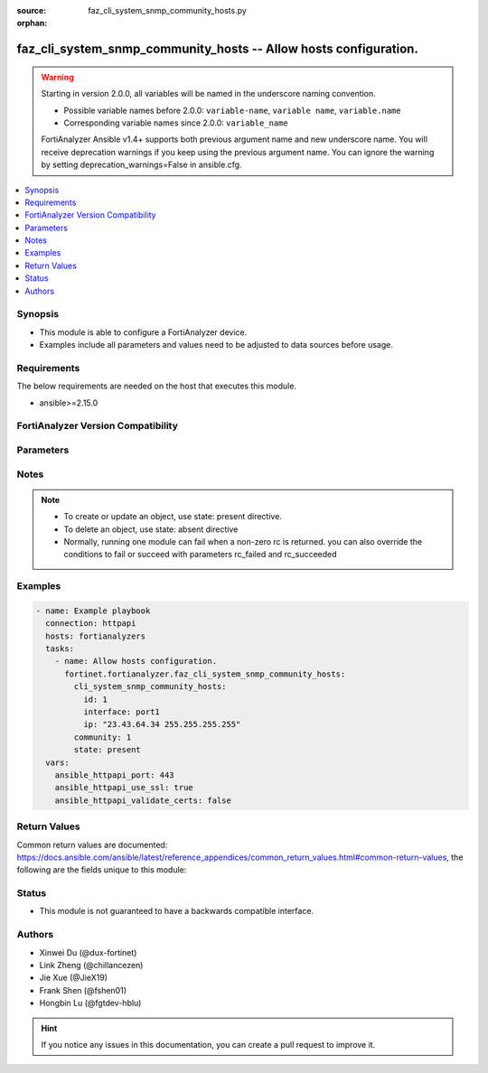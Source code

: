 :source: faz_cli_system_snmp_community_hosts.py

:orphan:

.. _faz_cli_system_snmp_community_hosts:

faz_cli_system_snmp_community_hosts -- Allow hosts configuration.
+++++++++++++++++++++++++++++++++++++++++++++++++++++++++++++++++

.. versionadded:: 1.0.0

.. warning::
   Starting in version 2.0.0, all variables will be named in the underscore naming convention.

   - Possible variable names before 2.0.0: ``variable-name``, ``variable name``, ``variable.name``
   - Corresponding variable names since 2.0.0: ``variable_name``
  
   FortiAnalyzer Ansible v1.4+ supports both previous argument name and new underscore name.
   You will receive deprecation warnings if you keep using the previous argument name.
   You can ignore the warning by setting deprecation_warnings=False in ansible.cfg.

.. contents::
   :local:
   :depth: 1


Synopsis
--------

- This module is able to configure a FortiAnalyzer device.
- Examples include all parameters and values need to be adjusted to data sources before usage.


Requirements
------------
The below requirements are needed on the host that executes this module.

- ansible>=2.15.0


FortiAnalyzer Version Compatibility
------------------------------------
.. raw:: html

 <br>
 <p>Supported Version Ranges: <code class="docutils literal notranslate">v6.2.1 -> latest</code></p>




Parameters
----------

.. raw:: html

 <ul>
 <li><span class="li-head">access_token</span> -The token to access FortiAnalyzer without using ansible_username and ansible_password. <span class="li-normal">type: str</span> <span class="li-required">required: false</span></li>
 <li><span class="li-head">enable_log</span> - Enable/Disable logging for task <span class="li-normal">type: bool</span> <span class="li-required">required: false</span> <span class="li-normal"> default: False</span> </li>
 <li><span class="li-head">forticloud_access_token</span> - Access token of forticloud analyzer API users. <span class="li-normal">type: str</span> <span class="li-required">required: false</span> </li>
 <li><span class="li-head">log_path</span> - The path to save log. Used if enable_log is true. Please use absolute path instead of relative path. If the log_path setting is incorrect, the log will be saved in /tmp/fortianalyzer.ansible.log<span class="li-normal">type: str</span> <span class="li-required">required: false</span> <span class="li-normal"> default: "/tmp/fortianalyzer.ansible.log"</span> </li>
 <li><span class="li-head">proposed_method</span> - The overridden method for the underlying Json RPC request <span class="li-normal">type: str</span> <span class="li-required">required: false</span> <span class="li-normal"> choices: set, update, add</span> </li>
 <li><span class="li-head">bypass_validation</span> - Only set to True when module schema diffs with FortiAnalyzer API structure, module continues to execute without validating parameters <span class="li-normal">type: bool</span> <span class="li-required">required: false</span> <span class="li-normal"> default: False</span> </li>
 <li><span class="li-head">rc_succeeded</span> - The rc codes list with which the conditions to succeed will be overriden <span class="li-normal">type: list</span> <span class="li-required">required: false</span> </li>
 <li><span class="li-head">rc_failed</span> - The rc codes list with which the conditions to fail will be overriden <span class="li-normal">type: list</span> <span class="li-required">required: false</span> </li>
 <li><span class="li-head">state</span> - The directive to create, update or delete an object <span class="li-normal">type: str</span> <span class="li-required">required: true</span> <span class="li-normal"> choices: present, absent</span> </li>
 <li><span class="li-head">community</span> - The parameter in requested url <span class="li-normal">type: str</span> <span class="li-required">required: true</span> </li>
 <li><span class="li-head">cli_system_snmp_community_hosts</span> - Allow hosts configuration. <span class="li-normal">type: dict</span></li>
 <ul class="ul-self">
 <li><span class="li-head">id</span> - Host entry ID. <span class="li-normal">type: int</span>  <span class="li-normal">default: 0</span>  <a id='label0' href="javascript:ContentClick('label1', 'label0');" onmouseover="ContentPreview('label1');" onmouseout="ContentUnpreview('label1');" title="click to collapse or expand..."> more... </a>
 <div id="label1" style="display:none">
 <p>Supported Version Ranges: <code class="docutils literal notranslate">v6.2.1 -> latest</code></p>
 </div>
 </li>
 <li><span class="li-head">interface</span> - Allow interface name. <span class="li-normal">type: str</span>  <a id='label2' href="javascript:ContentClick('label3', 'label2');" onmouseover="ContentPreview('label3');" onmouseout="ContentUnpreview('label3');" title="click to collapse or expand..."> more... </a>
 <div id="label3" style="display:none">
 <p>Supported Version Ranges: <code class="docutils literal notranslate">v6.2.1 -> latest</code></p>
 </div>
 </li>
 <li><span class="li-head">ip</span> - Allow host IP address. <span class="li-normal">type: str</span>  <span class="li-normal">default: 0.0.0.0 0.0.0.0</span>  <a id='label4' href="javascript:ContentClick('label5', 'label4');" onmouseover="ContentPreview('label5');" onmouseout="ContentUnpreview('label5');" title="click to collapse or expand..."> more... </a>
 <div id="label5" style="display:none">
 <p>Supported Version Ranges: <code class="docutils literal notranslate">v6.2.1 -> latest</code></p>
 </div>
 </li>
 </ul>
 </ul>



Notes
-----
.. note::

   - To create or update an object, use state: present directive.
   - To delete an object, use state: absent directive
   - Normally, running one module can fail when a non-zero rc is returned. you can also override the conditions to fail or succeed with parameters rc_failed and rc_succeeded

Examples
--------

.. code-block:: yaml+jinja

  - name: Example playbook
    connection: httpapi
    hosts: fortianalyzers
    tasks:
      - name: Allow hosts configuration.
        fortinet.fortianalyzer.faz_cli_system_snmp_community_hosts:
          cli_system_snmp_community_hosts:
            id: 1
            interface: port1
            ip: "23.43.64.34 255.255.255.255"
          community: 1
          state: present
    vars:
      ansible_httpapi_port: 443
      ansible_httpapi_use_ssl: true
      ansible_httpapi_validate_certs: false
  


Return Values
-------------

Common return values are documented: https://docs.ansible.com/ansible/latest/reference_appendices/common_return_values.html#common-return-values, the following are the fields unique to this module:

.. raw:: html

  <ul>
    <li><span class="li-return">meta</span> - The result of the request. <span class="li-normal">returned: always</span> <span class="li-normal">type: dict</span></li>
    <ul class="ul-self">
      <li><span class="li-return">request_url</span> - The full url requested. <span class="li-normal">returned: always</span> <span class="li-normal">type: str</span> <span class="li-normal">sample: /sys/login/user</span></li>
      <li><span class="li-return">response_code</span> - The status of api request. <span class="li-normal">returned: always</span> <span class="li-normal">type: int</span> <span class="li-normal">sample: 0</span></li>
      <li><span class="li-return">response_data</span> - The data body of the api response. <span class="li-normal">returned: optional</span> <span class="li-normal">type: list or dict</span></li>
      <li><span class="li-return">response_message</span> - The descriptive message of the api response. <span class="li-normal">returned: always</span> <span class="li-normal">type: str</span> <span class="li-normal">sample: OK</span></li>
      <li><span class="li-return">system_information</span> - The information of the target system. <span class="li-normal">returned: always</span> <span class="li-normal">type: dict</span></li>
    </ul>
    <li><span class="li-return">rc</span> - The status the request. <span class="li-normal">returned: always</span> <span class="li-normal">type: int</span> <span class="li-normal">sample: 0</span></li>
    <li><span class="li-return">version_check_warning</span> - Warning if the parameters used in the playbook are not supported by the current fortianalyzer version. <span class="li-normal">returned: if params are not supported in the current version</span> <span class="li-normal">type: list</span></li>
  </ul>


Status
------

- This module is not guaranteed to have a backwards compatible interface.


Authors
-------

- Xinwei Du (@dux-fortinet)
- Link Zheng (@chillancezen)
- Jie Xue (@JieX19)
- Frank Shen (@fshen01)
- Hongbin Lu (@fgtdev-hblu)


.. hint::

   If you notice any issues in this documentation, you can create a pull request to improve it.



